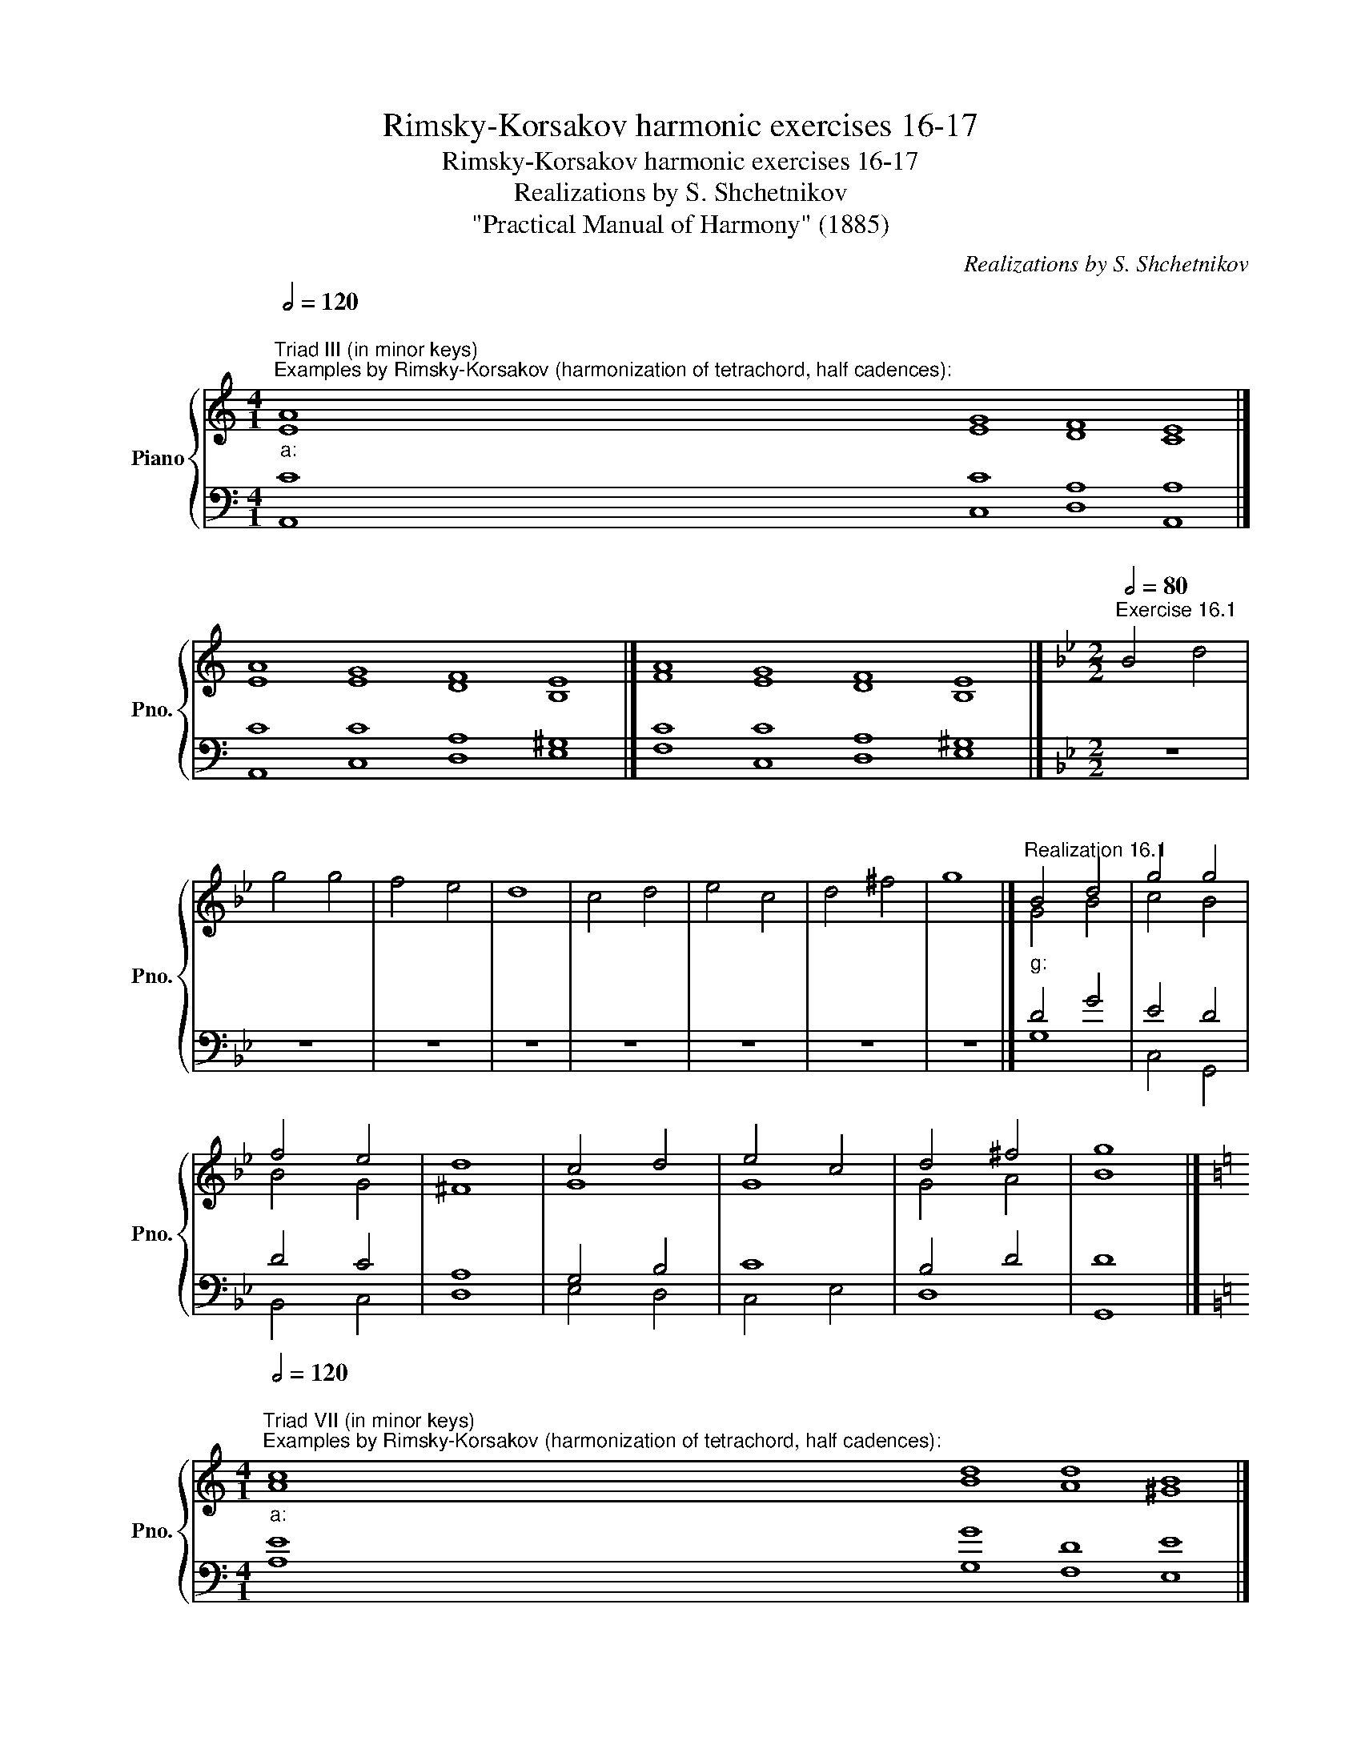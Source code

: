X:1
T:Rimsky-Korsakov harmonic exercises 16-17
T:Rimsky-Korsakov harmonic exercises 16-17
T:Realizations by S. Shchetnikov
T:"Practical Manual of Harmony" (1885)
C:Realizations by S. Shchetnikov
%%score { ( 1 2 ) | ( 3 4 ) }
L:1/8
Q:1/2=120
M:4/1
K:C
V:1 treble nm="Piano" snm="Pno."
V:2 treble 
V:3 bass 
V:4 bass 
V:1
"""^Triad III (in minor keys)""^Examples by Rimsky-Korsakov (harmonization of tetrachord, half cadences):""_a:" A8"" G8"" F8"" E8 |] %1
"" A8"" G8"" F8"" E8 |]"" A8"" G8"" F8"" E8 |][K:Bb][M:2/2][Q:1/2=80]"^Exercise 16.1" B4 d4 | %4
 g4 g4 | f4 e4 | d8 | c4 d4 | e4 c4 | d4 ^f4 | g8 |]"""^Realization 16.1""_g:" B4 d4 |"" g4"" g4 | %13
"" f4"" e4 |"" d8 |"" c4"" d4 |"" e4"" c4 |"" d4"" ^f4 |"" g8 |] %19
[K:C][M:4/1]"""^Triad VII (in minor keys)"[Q:1/2=120]"^Examples by Rimsky-Korsakov (harmonization of tetrachord, half cadences):""_a:" c8"" d8"" d8"" B8 |] %20
"" A8"" B8"" A8"" ^G8 |]"" E8"" G8"" D8"" E8 |]"" A8"" B8"" A8"" ^G8 |] %23
"""^Additional examples:""_a:" A8"" G8"" F8"" E8 |]"" A8"" G8"" F8"" E8 |]"" A8"" B8"" d8"" B8 |] %26
[K:A][M:2/2][Q:1/2=80] z8 | z8 | z8 | z8 | z8 | z8 | z8 | z8 |] %34
"""^Realization 17.1""_f♯:" A4"" G4 |"" F4"" B4 |"" G4"" A4 |"""" B8 |"" c4"" G4 |"" A4"" G4 | %40
"" F4"" ^E4 |"" F8 |] %42
V:2
 E8 E8 D8 C8 |] E8 E8 D8 B,8 |] F8 E8 D8 B,8 |][K:Bb][M:2/2] x8 | x8 | x8 | x8 | x8 | x8 | x8 | %10
 x8 |] G4 B4 | c4 B4 | B4 G4 | ^F8 | G8 | G8 | G4 A4 | B8 |][K:C][M:4/1] A8 B8 A8 ^G8 |] %20
 E8 G8 D8 E8 |] C8 D8 D8 B,8 |] C8 D8 D8 E8 |] E8 D8 D8 B,8 |] E8 D8 D8 B,8 |] E8 E8 D8 E8 |] %26
[K:A][M:2/2] x8 | x8 | x8 | x8 | x8 | x8 | x8 | x8 |] F4 ^E4 | F8 | ^E4 F4 | G4 F4 | ^E4 C4 | %39
 C4 D4 | C8 | C8 |] %42
V:3
 C8 C8 A,8 A,8 |] C8 C8 A,8 ^G,8 |] C8 C8 A,8 ^G,8 |][K:Bb][M:2/2] z8 | z8 | z8 | z8 | z8 | z8 | %9
 z8 | z8 |] D4 G4 | E4 D4 | D4 C4 | A,8 | G,4 B,4 | C8 | B,4 D4 | D8 |][K:C][M:4/1] E8 G8 D8 E8 |] %20
 C8 D8 D8 B,8 |] A,8 B,8 A,8 ^G,8 |] E,8 G,8 A,8 B,8 |] C8 B,8 A,8 ^G,8 |] A,8 B,8 A,8 ^G,8 |] %25
 C8 B,8 A,8 ^G,8 |][K:A][M:2/2]"^Exercise 17.1" F,,4 C,4 | D,4 B,,4 | C,4 F,4 | E,4 D,4 | %30
 C,4 ^E,4 | F,4 B,,4 | C,8 | F,,8 |] C8 | A,4 D4 | C8 | E4 B,4 | G,8 | F,4 G,4 | A,4 G,4 | A,8 |] %42
V:4
 A,,8 C,8 D,8 A,,8 |] A,,8 C,8 D,8 E,8 |] F,8 C,8 D,8 E,8 |][K:Bb][M:2/2] x8 | x8 | x8 | x8 | x8 | %8
 x8 | x8 | x8 |] G,8 | C,4 G,,4 | B,,4 C,4 | D,8 | E,4 D,4 | C,4 E,4 | D,8 | G,,8 |] %19
[K:C][M:4/1] A,8 G,8 F,8 E,8 |] A,8 G,8 F,8 E,8 |] A,8 G,8 F,8 E,8 |] A,,8 G,,8 F,,8 E,,8 |] %23
 A,,8 B,,8 D,8 E,8 |] C,8 B,,8 D,8 E,8 |] A,8 G,8 F,8 E,8 |][K:A][M:2/2] x8 | x8 | x8 | x8 | x8 | %31
 x8 | x8 | x8 |] F,,4 C,4 | D,4 B,,4 | C,4 F,4 | E,4 D,4 | C,4 ^E,4 | F,4 B,,4 | C,8 | F,,8 |] %42

